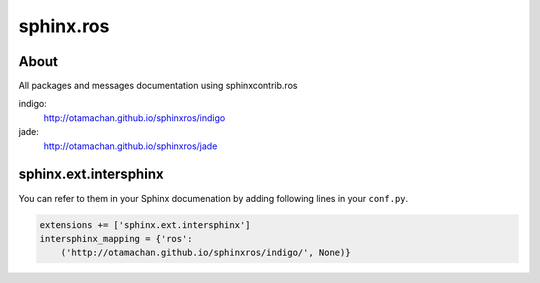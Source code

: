 sphinx.ros
==========

About
-----

All packages and messages documentation using sphinxcontrib.ros

indigo:
  http://otamachan.github.io/sphinxros/indigo
jade:
  http://otamachan.github.io/sphinxros/jade

.. image:: https://travis-ci.org/otamachan/sphinxros.svg?branch=jade
    :target: https://travis-ci.org/otamachan/sphinxros

sphinx.ext.intersphinx
-----------------------

You can refer to them in your Sphinx documenation by adding following lines in your ``conf.py``.

.. code-block:: python

   extensions += ['sphinx.ext.intersphinx']
   intersphinx_mapping = {'ros':
       ('http://otamachan.github.io/sphinxros/indigo/', None)}

